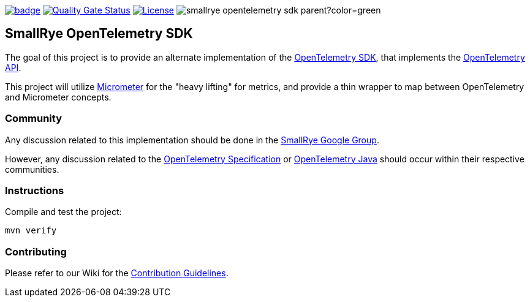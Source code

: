 :ci: https://github.com/smallrye/smallrye-opentelemetry-sdk/actions?query=workflow%3A%22SmallRye+Build%22
:sonar: https://sonarcloud.io/dashboard?id=smallrye_smallrye-opentelemetry-sdk

image:https://github.com/smallrye/smallrye-opentelemetry-sdk/workflows/SmallRye%20Build/badge.svg?branch=main[link={ci}]
image:https://sonarcloud.io/api/project_badges/measure?project=smallrye_smallrye-opentelemetry-sdk&metric=alert_status["Quality Gate Status", link={sonar}]
image:https://img.shields.io/github/license/smallrye/smallrye-opentelemetry-sdk.svg["License", link="http://www.apache.org/licenses/LICENSE-2.0"]
image:https://img.shields.io/maven-central/v/io.smallrye.opentelemetry/smallrye-opentelemetry-sdk-parent?color=green[]

== SmallRye OpenTelemetry SDK

The goal of this project is to provide an alternate implementation of the https://github.com/open-telemetry/opentelemetry-java/tree/master/sdk[OpenTelemetry SDK],
that implements the https://github.com/open-telemetry/opentelemetry-java/tree/master/api[OpenTelemetry API].

This project will utilize https://micrometer.io/[Micrometer] for the "heavy lifting" for metrics,
and provide a thin wrapper to map between OpenTelemetry and Micrometer concepts.

=== Community

Any discussion related to this implementation should be done in the https://groups.google.com/forum/#!forum/smallrye[SmallRye Google Group].

However, any discussion related to the https://github.com/open-telemetry/community#cross-language-specification[OpenTelemetry Specification]
or https://github.com/open-telemetry/community#java-sdk[OpenTelemetry Java] should occur within their respective communities.

=== Instructions

Compile and test the project:

[source,bash]
----
mvn verify
----

=== Contributing

Please refer to our Wiki for the https://github.com/smallrye/smallrye-parent/wiki[Contribution Guidelines].